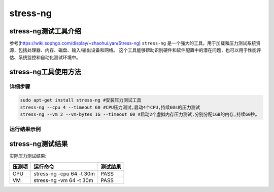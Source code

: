 stress-ng
------------------

stress-ng测试工具介绍
>>>>>>>>>>>>>>>>>>>>>>>>>>>>>>>>>

参考(https://wiki.sophgo.com/display/~zhaohui.yan/Stress-ng)
``stress-ng`` 是一个强大的工具，用于加载和压力测试系统资源，包括处理器、内存、磁盘、输入/输出设备和网络。
这个工具能够帮助识别硬件和软件配置中的潜在问题，也可以用于性能评估、系统监控和自动化测试环境中。

stress-ng工具使用方法
>>>>>>>>>>>>>>>>>>>>>>>>>>>>>>>>>

详细步骤
^^^^^^^^^^^^^^^^^

.. code:: bash

   sudo apt-get install stress-ng #安装压力测试工具
   stress-ng --cpu 4 --timeout 60 #CPU压力测试,启动4个CPU,持续60s的压力测试
   stress-ng --vm 2 --vm-bytes 1G --timeout 60 #启动2个虚拟内存压力测试,分别分配1GB的内存,持续60秒。

运行结果示例
^^^^^^^^^^^^^^^^^

stress-ng测试结果
>>>>>>>>>>>>>>>>>>>>>>>>>>>>>>>>>

实际压力测试结果:

====== ======================== ========
压测项 运行命令                 测试结果
====== ======================== ========
CPU    stress-ng -cpu 64 -t 30m PASS
VM     stress-ng -vm 64 -t 30m  PASS
====== ======================== ========